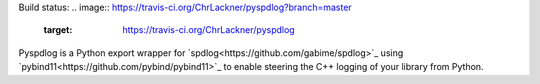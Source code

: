 Build status:
.. image:: https://travis-ci.org/ChrLackner/pyspdlog?branch=master
 :target: https://travis-ci.org/ChrLackner/pyspdlog

Pyspdlog is a Python export wrapper for `spdlog<https://github.com/gabime/spdlog>`_ using
`pybind11<https://github.com/pybind/pybind11>`_ to enable steering the C++ logging of your
library from Python.
